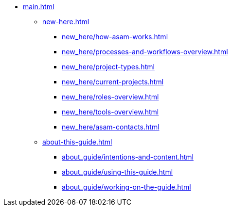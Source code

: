 * xref:main.adoc[]
** xref:new-here.adoc[]
*** xref:new_here/how-asam-works.adoc[]
*** xref:new_here/processes-and-workflows-overview.adoc[]
*** xref:new_here/project-types.adoc[]
*** xref:new_here/current-projects.adoc[]
*** xref:new_here/roles-overview.adoc[]
*** xref:new_here/tools-overview.adoc[]
*** xref:new_here/asam-contacts.adoc[]
** xref:about-this-guide.adoc[]
*** xref:about_guide/intentions-and-content.adoc[]
*** xref:about_guide/using-this-guide.adoc[]
*** xref:about_guide/working-on-the-guide.adoc[]